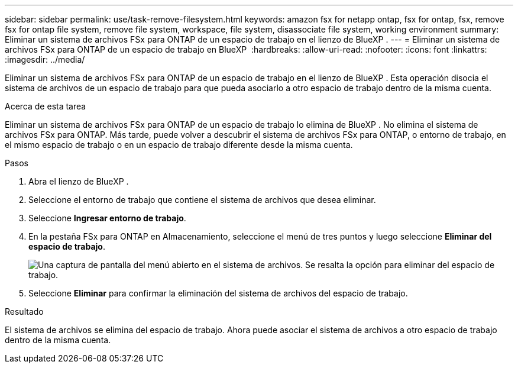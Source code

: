 ---
sidebar: sidebar 
permalink: use/task-remove-filesystem.html 
keywords: amazon fsx for netapp ontap, fsx for ontap, fsx, remove fsx for ontap file system, remove file system, workspace, file system, disassociate file system, working environment 
summary: Eliminar un sistema de archivos FSx para ONTAP de un espacio de trabajo en el lienzo de BlueXP . 
---
= Eliminar un sistema de archivos FSx para ONTAP de un espacio de trabajo en BlueXP 
:hardbreaks:
:allow-uri-read: 
:nofooter: 
:icons: font
:linkattrs: 
:imagesdir: ../media/


[role="lead"]
Eliminar un sistema de archivos FSx para ONTAP de un espacio de trabajo en el lienzo de BlueXP . Esta operación disocia el sistema de archivos de un espacio de trabajo para que pueda asociarlo a otro espacio de trabajo dentro de la misma cuenta.

.Acerca de esta tarea
Eliminar un sistema de archivos FSx para ONTAP de un espacio de trabajo lo elimina de BlueXP . No elimina el sistema de archivos FSx para ONTAP. Más tarde, puede volver a descubrir el sistema de archivos FSx para ONTAP, o entorno de trabajo, en el mismo espacio de trabajo o en un espacio de trabajo diferente desde la misma cuenta.

.Pasos
. Abra el lienzo de BlueXP .
. Seleccione el entorno de trabajo que contiene el sistema de archivos que desea eliminar.
. Seleccione *Ingresar entorno de trabajo*.
. En la pestaña FSx para ONTAP en Almacenamiento, seleccione el menú de tres puntos y luego seleccione *Eliminar del espacio de trabajo*.
+
image:screenshot-remove-file-system.png["Una captura de pantalla del menú abierto en el sistema de archivos. Se resalta la opción para eliminar del espacio de trabajo."]

. Seleccione *Eliminar* para confirmar la eliminación del sistema de archivos del espacio de trabajo.


.Resultado
El sistema de archivos se elimina del espacio de trabajo. Ahora puede asociar el sistema de archivos a otro espacio de trabajo dentro de la misma cuenta.
